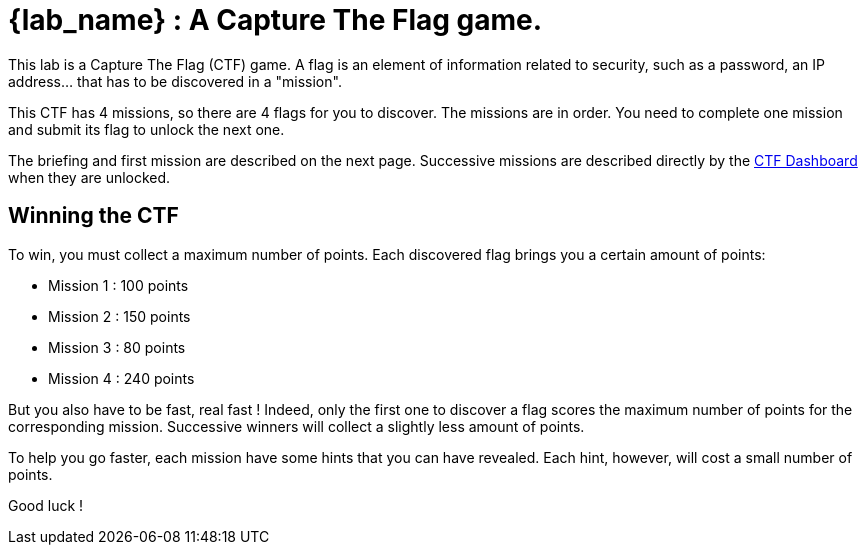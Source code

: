 = {lab_name} : A Capture The Flag game.

This lab is a Capture The Flag (CTF) game.
A flag is an element of information related to security, such as a password, an IP address... that has to be discovered in a "mission".

This CTF has 4 missions, so there are 4 flags for you to discover.
The missions are in order.  You need to complete one mission and submit its flag to unlock the next one.

The briefing and first mission are described on the next page.
Successive missions are described directly by the https://ctfd-leaderboard.{openshift_cluster_ingress_domain}/challenges[CTF Dashboard^] when they are unlocked.

== Winning the CTF

To win, you must collect a maximum number of points.
Each discovered flag brings you a certain amount of points:

 - Mission 1 : 100 points

 - Mission 2 : 150 points

 - Mission 3 : 80 points

 - Mission 4 : 240 points

But you also have to be fast, real fast !
Indeed, only the first one to discover a flag scores the maximum number of points for the corresponding mission.
Successive winners will collect a slightly less amount of points.

To help you go faster, each mission have some hints that you can have revealed.
Each hint, however, will cost a small number of points.

Good luck !

